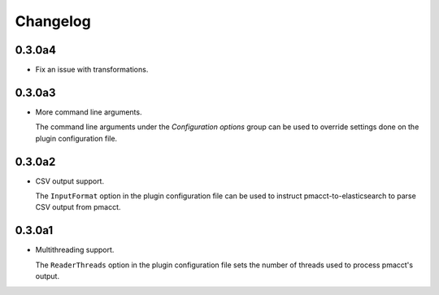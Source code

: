 Changelog
=========

0.3.0a4
-------

- Fix an issue with transformations.

0.3.0a3
-------

- More command line arguments.

  The command line arguments under the *Configuration options* group can be used to override settings done on the plugin configuration file.

0.3.0a2
-------

- CSV output support.

  The ``InputFormat`` option in the plugin configuration file can be used to instruct pmacct-to-elasticsearch to parse CSV output from pmacct.

0.3.0a1
-------

- Multithreading support.

  The ``ReaderThreads`` option in the plugin configuration file sets the number of threads used to process pmacct's output.
